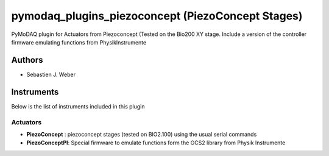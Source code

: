 pymodaq_plugins_piezoconcept (PiezoConcept Stages)
##################################################

.. image:: https://img.shields.io/pypi/v/pymodaq_plugins_piezoconcept.svg
   :target: https://pypi.org/project/pymodaq_plugins_piezoconcept/
   :alt: Latest Version

.. image:: https://readthedocs.org/projects/pymodaq/badge/?version=latest
   :target: https://pymodaq.readthedocs.io/en/stable/?badge=latest
   :alt: Documentation Status

.. image:: https://github.com/CEMES-CNRS/pymodaq_plugins_piezoconcept/workflows/Upload%20Python%20Package/badge.svg
    :target: https://github.com/CEMES-CNRS/pymodaq_plugins_piezoconcept

PyMoDAQ plugin for Actuators from Piezoconcept (Tested on the Bio200 XY stage. Include a version of the
controller firmware emulating functions from PhysikInstrumente


Authors
=======

* Sebastien J. Weber

Instruments
===========
Below is the list of instruments included in this plugin

Actuators
+++++++++

* **PiezoConcept** : piezoconcept stages (tested on BIO2.100) using the usual serial commands
* **PiezoConceptPI**: Special firmware to emulate functions form the GCS2 library from Physik Instrumente
